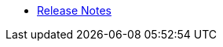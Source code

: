 //* xref:index-suma.adoc[What is SUSE Manager?]
* xref:release-notes-version-4.0.adoc[Release Notes]
